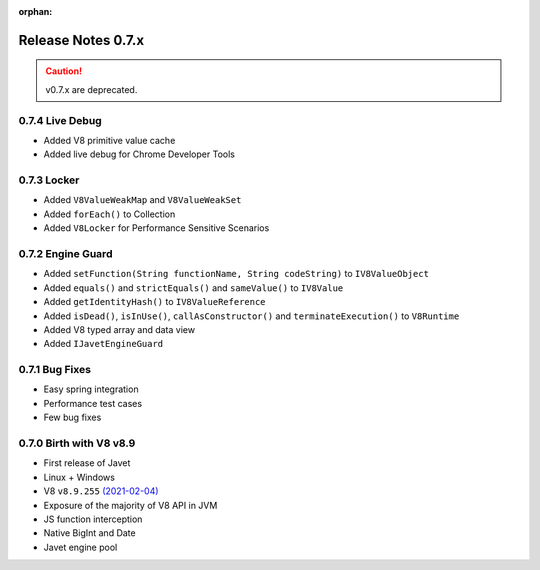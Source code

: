 :orphan:

===================
Release Notes 0.7.x
===================

.. caution::

    v0.7.x are deprecated.

0.7.4 Live Debug
----------------

* Added V8 primitive value cache
* Added live debug for Chrome Developer Tools

0.7.3 Locker
------------

* Added ``V8ValueWeakMap`` and ``V8ValueWeakSet``
* Added ``forEach()`` to Collection
* Added ``V8Locker`` for Performance Sensitive Scenarios

0.7.2 Engine Guard
------------------

* Added ``setFunction(String functionName, String codeString)`` to ``IV8ValueObject``
* Added ``equals()`` and ``strictEquals()`` and ``sameValue()`` to ``IV8Value``
* Added ``getIdentityHash()`` to ``IV8ValueReference``
* Added ``isDead()``, ``isInUse()``, ``callAsConstructor()`` and ``terminateExecution()`` to ``V8Runtime``
* Added V8 typed array and data view
* Added ``IJavetEngineGuard``

0.7.1 Bug Fixes
---------------

* Easy spring integration
* Performance test cases
* Few bug fixes

0.7.0 Birth with V8 v8.9
------------------------

* First release of Javet
* Linux + Windows
* V8 ``v8.9.255`` `(2021-02-04) <https://v8.dev/blog/v8-release-89>`_
* Exposure of the majority of V8 API in JVM
* JS function interception
* Native BigInt and Date
* Javet engine pool
